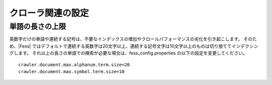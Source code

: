 ==================
クローラ関連の設定
==================

単語の長さの上限
================

英数字だけの単語や連続する記号は、不要なインデックスの増加やクロールパフォーマンスの劣化を引き起こします。
そのため、|Fess| ではデフォルトで連続する英数字は20文字以上、連続する記号文字は10文字以上のものは切り捨ててインデクシングします。
それ以上の長さの単語での検索が必要な場合は、fess_config.properties の以下の設定を変更してください。

::

    crawler.document.max.alphanum.term.size=20
    crawler.document.max.symbol.term.size=10


